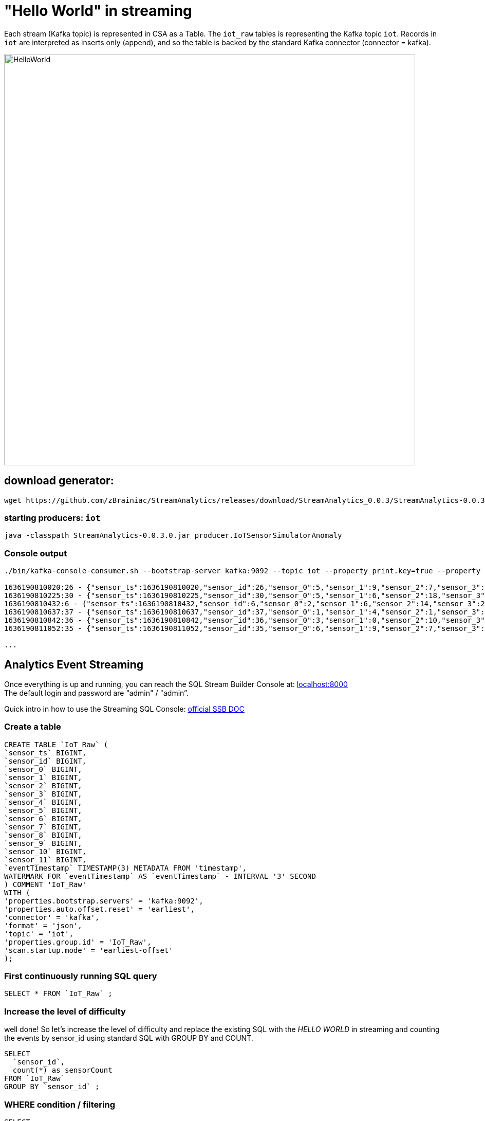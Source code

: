 = "Hello World" in streaming

Each stream (Kafka topic) is represented in CSA as a Table. The `iot_raw` tables is representing the Kafka topic `iot`. Records in `iot` are interpreted as inserts only (append), and so the table is backed by the standard Kafka connector (connector = kafka).

image::../../images/HelloWorld.png[width=800]

== download generator:
[source,bash]
----
wget https://github.com/zBrainiac/StreamAnalytics/releases/download/StreamAnalytics_0.0.3/StreamAnalytics-0.0.3.0.jar
----

=== starting producers: `iot`

----
java -classpath StreamAnalytics-0.0.3.0.jar producer.IoTSensorSimulatorAnomaly
----

=== Console output

[source,shell script]
----
./bin/kafka-console-consumer.sh --bootstrap-server kafka:9092 --topic iot --property print.key=true --property key.separator=" - "

1636190810020:26 - {"sensor_ts":1636190810020,"sensor_id":26,"sensor_0":5,"sensor_1":9,"sensor_2":7,"sensor_3":29,"sensor_4":2,"sensor_5":39,"sensor_6":4,"sensor_7":46,"sensor_8":84,"sensor_9":45,"sensor_10":640,"sensor_11":1090}
1636190810225:30 - {"sensor_ts":1636190810225,"sensor_id":30,"sensor_0":5,"sensor_1":6,"sensor_2":18,"sensor_3":24,"sensor_4":39,"sensor_5":47,"sensor_6":35,"sensor_7":37,"sensor_8":42,"sensor_9":40,"sensor_10":842,"sensor_11":482}
1636190810432:6 - {"sensor_ts":1636190810432,"sensor_id":6,"sensor_0":2,"sensor_1":6,"sensor_2":14,"sensor_3":24,"sensor_4":41,"sensor_5":36,"sensor_6":42,"sensor_7":0,"sensor_8":27,"sensor_9":82,"sensor_10":254,"sensor_11":179}
1636190810637:37 - {"sensor_ts":1636190810637,"sensor_id":37,"sensor_0":1,"sensor_1":4,"sensor_2":1,"sensor_3":5,"sensor_4":2,"sensor_5":44,"sensor_6":40,"sensor_7":26,"sensor_8":42,"sensor_9":94,"sensor_10":357,"sensor_11":477}
1636190810842:36 - {"sensor_ts":1636190810842,"sensor_id":36,"sensor_0":3,"sensor_1":0,"sensor_2":10,"sensor_3":30,"sensor_4":23,"sensor_5":5,"sensor_6":54,"sensor_7":9,"sensor_8":21,"sensor_9":2,"sensor_10":569,"sensor_11":1016}
1636190811052:35 - {"sensor_ts":1636190811052,"sensor_id":35,"sensor_0":6,"sensor_1":9,"sensor_2":7,"sensor_3":14,"sensor_4":33,"sensor_5":23,"sensor_6":5,"sensor_7":58,"sensor_8":87,"sensor_9":50,"sensor_10":365,"sensor_11":742}

...
----

==  Analytics Event Streaming

Once everything is up and running, you can reach the SQL Stream Builder Console at: http://localhost:8000[localhost:8000] +
The default login and password are “admin" / "admin”.

Quick intro in how to use the Streaming SQL Console: https://docs.cloudera.com/csa/1.5.1/ssb-sql-console/topics/csa-ssb-using-console.html[official SSB DOC]

=== Create a table

[source,sql]
----
CREATE TABLE `IoT_Raw` (
`sensor_ts` BIGINT,
`sensor_id` BIGINT,
`sensor_0` BIGINT,
`sensor_1` BIGINT,
`sensor_2` BIGINT,
`sensor_3` BIGINT,
`sensor_4` BIGINT,
`sensor_5` BIGINT,
`sensor_6` BIGINT,
`sensor_7` BIGINT,
`sensor_8` BIGINT,
`sensor_9` BIGINT,
`sensor_10` BIGINT,
`sensor_11` BIGINT,
`eventTimestamp` TIMESTAMP(3) METADATA FROM 'timestamp',
WATERMARK FOR `eventTimestamp` AS `eventTimestamp` - INTERVAL '3' SECOND
) COMMENT 'IoT_Raw'
WITH (
'properties.bootstrap.servers' = 'kafka:9092',
'properties.auto.offset.reset' = 'earliest',
'connector' = 'kafka',
'format' = 'json',
'topic' = 'iot',
'properties.group.id' = 'IoT_Raw',
'scan.startup.mode' = 'earliest-offset'
);
----

=== First continuously running SQL query
[source,sql]
----
SELECT * FROM `IoT_Raw` ;
----

=== Increase the level of difficulty
well done! So let’s increase the level of difficulty and replace the existing SQL with the _HELLO WORLD_ in streaming and counting the events by sensor_id using standard SQL with GROUP BY and COUNT.
[source,sql]
----
SELECT
  `sensor_id`,
  count(*) as sensorCount
FROM `IoT_Raw`
GROUP BY `sensor_id` ;
----



=== WHERE condition / filtering

[source,sql]
----
SELECT
  `sensor_ts`,
  `sensor_id`,
  `sensor_0`,
  `sensor_1`
FROM `IoT_Raw`
WHERE `sensor_0` = 3;
----

[WARNING]
====
Make sure to stop your queries to release all resources once you finish. CSA CE is limited to a few worker tasks. You can double-check that all queries/jobs have been stopped by clicking on the SQL Jobs tab. If any jobs are still running, you can stop them from that page.
====


